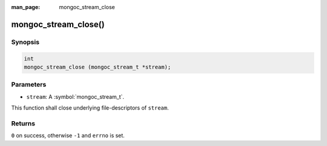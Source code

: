 :man_page: mongoc_stream_close

mongoc_stream_close()
=====================

Synopsis
--------

.. code-block:: c

  int
  mongoc_stream_close (mongoc_stream_t *stream);

Parameters
----------

* ``stream``: A :symbol:`mongoc_stream_t`.

This function shall close underlying file-descriptors of ``stream``.

Returns
-------

``0`` on success, otherwise ``-1`` and ``errno`` is set.

.. seealso::

  | :doc:`mongoc_stream_destroy() <mongoc_stream_destroy>`

